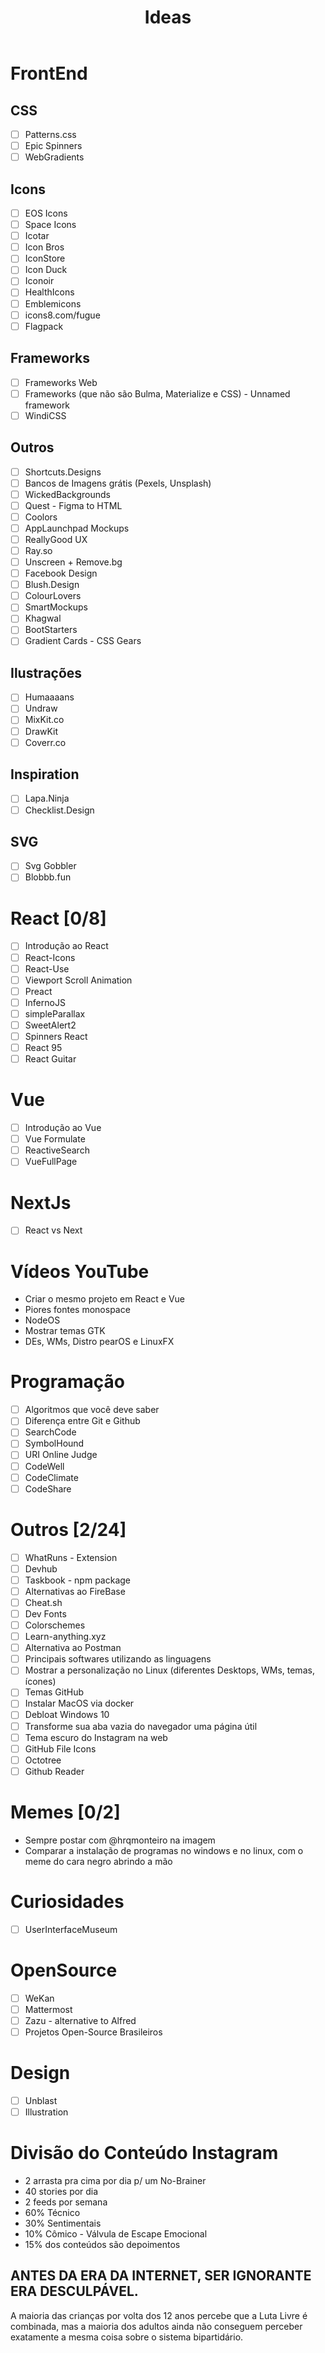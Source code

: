 #+TITLE: Ideas

* FrontEnd
** CSS
- [ ] Patterns.css
- [ ] Epic Spinners
- [ ] WebGradients
** Icons
- [ ] EOS Icons
- [ ] Space Icons
- [ ] Icotar
- [ ] Icon Bros
- [ ] IconStore
- [ ] Icon Duck
- [ ] Iconoir
- [ ] HealthIcons
- [ ] Emblemicons
- [ ] icons8.com/fugue
- [ ] Flagpack
** Frameworks
- [ ] Frameworks Web
- [ ] Frameworks (que não são Bulma, Materialize e CSS) - Unnamed framework
- [ ] WindiCSS
** Outros
- [ ] Shortcuts.Designs
- [ ] Bancos de Imagens grátis (Pexels, Unsplash)
- [ ] WickedBackgrounds
- [ ] Quest - Figma to HTML
- [ ] Coolors
- [ ] AppLaunchpad Mockups
- [ ] ReallyGood UX
- [ ] Ray.so
- [ ] Unscreen + Remove.bg
- [ ] Facebook Design
- [ ] Blush.Design
- [ ] ColourLovers
- [ ] SmartMockups
- [ ] Khagwal
- [ ] BootStarters
- [ ] Gradient Cards - CSS Gears
** Ilustrações
- [ ] Humaaaans
- [ ] Undraw
- [ ] MixKit.co
- [ ] DrawKit
- [ ] Coverr.co
** Inspiration
- [ ] Lapa.Ninja
- [ ] Checklist.Design
** SVG
- [ ] Svg Gobbler
- [ ] Blobbb.fun
* React [0/8]
- [ ] Introdução ao React
- [ ] React-Icons
- [ ] React-Use
- [ ] Viewport Scroll Animation
- [ ] Preact
- [ ] InfernoJS
- [ ] simpleParallax
- [ ] SweetAlert2
- [ ] Spinners React
- [ ] React 95
- [ ] React Guitar
* Vue
- [ ] Introdução ao Vue
- [ ] Vue Formulate
- [ ] ReactiveSearch
- [ ] VueFullPage
* NextJs
- [ ] React vs Next
* Vídeos YouTube
- Criar o mesmo projeto em React e Vue
- Piores fontes monospace
- NodeOS
- Mostrar temas GTK
- DEs, WMs, Distro pearOS e LinuxFX
* Programação
- [ ] Algoritmos que você deve saber
- [ ] Diferença entre Git e Github
- [ ] SearchCode
- [ ] SymbolHound
- [ ] URI Online Judge
- [ ] CodeWell
- [ ] CodeClimate
- [ ] CodeShare
* Outros [2/24]
- [ ] WhatRuns - Extension
- [ ] Devhub
- [ ] Taskbook - npm package
- [ ] Alternativas ao FireBase
- [ ] Cheat.sh
- [ ] Dev Fonts
- [ ] Colorschemes
- [ ] Learn-anything.xyz
- [ ] Alternativa ao Postman
- [ ] Principais softwares utilizando as linguagens
- [ ] Mostrar a personalização no Linux (diferentes Desktops, WMs, temas, ícones)
- [ ] Temas GitHub
- [ ] Instalar MacOS via docker
- [ ] Debloat Windows 10
- [ ] Transforme sua aba vazia do navegador uma página útil
- [ ] Tema escuro do Instagram na web
- [ ] GitHub File Icons
- [ ] Octotree
- [ ] Github Reader
* Memes [0/2]
- Sempre postar com @hrqmonteiro na imagem
- Comparar a instalação de programas no windows e no linux, com o meme do cara negro abrindo a mão
* Curiosidades
- [ ] UserInterfaceMuseum
* OpenSource
- [ ] WeKan
- [ ] Mattermost
- [ ] Zazu - alternative to Alfred
- [ ] Projetos Open-Source Brasileiros
* Design
- [ ] Unblast
- [ ] Illustration
* Divisão do Conteúdo Instagram
- 2 arrasta pra cima por dia p/ um No-Brainer
- 40 stories por dia 
- 2 feeds por semana
- 60% Técnico
- 30% Sentimentais
- 10% Cômico -  Válvula de Escape Emocional
- 15% dos conteúdos são depoimentos
** ANTES DA ERA DA INTERNET, SER IGNORANTE ERA DESCULPÁVEL.
A maioria das crianças por volta dos 12 anos percebe que a Luta Livre é combinada, mas a maioria dos adultos
ainda não conseguem perceber exatamente a mesma coisa sobre o sistema bipartidário.
